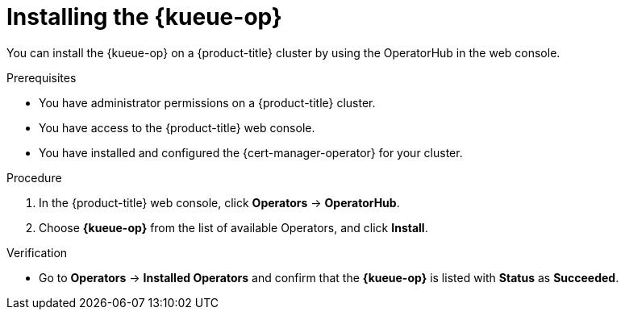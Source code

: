// Module included in the following assemblies:
//
// * ai_workloads/kueue/install-kueue.adoc
// * ai_workloads/kueue/install-disconnected.adoc

:_mod-docs-content-type: PROCEDURE
[id="install-kueue-operator_{context}"]
= Installing the {kueue-op}

You can install the {kueue-op} on a {product-title} cluster by using the OperatorHub in the web console.

.Prerequisites

* You have administrator permissions on a {product-title} cluster.
* You have access to the {product-title} web console.
* You have installed and configured the {cert-manager-operator} for your cluster.

.Procedure

. In the {product-title} web console, click *Operators* -> *OperatorHub*.
. Choose *{kueue-op}* from the list of available Operators, and click *Install*.

.Verification

* Go to *Operators* -> *Installed Operators* and confirm that the *{kueue-op}* is listed with *Status* as *Succeeded*.
